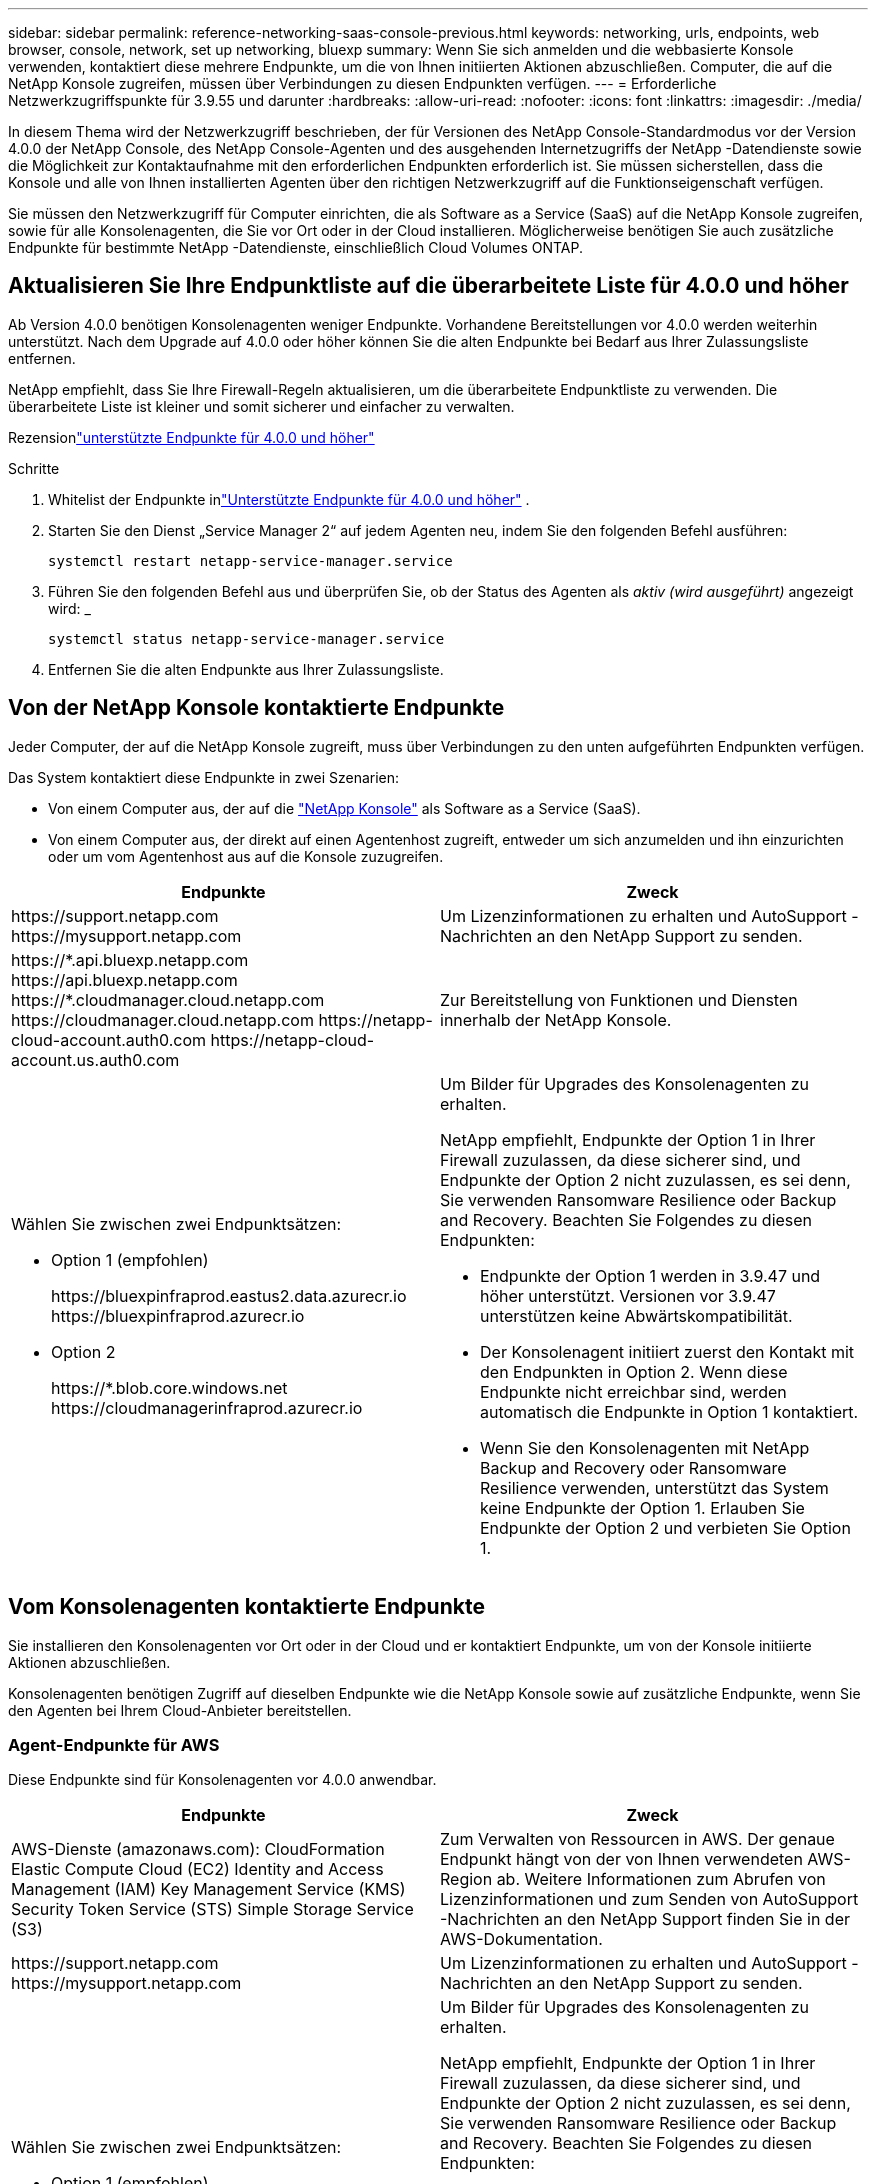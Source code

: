 ---
sidebar: sidebar 
permalink: reference-networking-saas-console-previous.html 
keywords: networking, urls, endpoints, web browser, console, network, set up networking, bluexp 
summary: Wenn Sie sich anmelden und die webbasierte Konsole verwenden, kontaktiert diese mehrere Endpunkte, um die von Ihnen initiierten Aktionen abzuschließen.  Computer, die auf die NetApp Konsole zugreifen, müssen über Verbindungen zu diesen Endpunkten verfügen. 
---
= Erforderliche Netzwerkzugriffspunkte für 3.9.55 und darunter
:hardbreaks:
:allow-uri-read: 
:nofooter: 
:icons: font
:linkattrs: 
:imagesdir: ./media/


[role="lead"]
In diesem Thema wird der Netzwerkzugriff beschrieben, der für Versionen des NetApp Console-Standardmodus vor der Version 4.0.0 der NetApp Console, des NetApp Console-Agenten und des ausgehenden Internetzugriffs der NetApp -Datendienste sowie die Möglichkeit zur Kontaktaufnahme mit den erforderlichen Endpunkten erforderlich ist.  Sie müssen sicherstellen, dass die Konsole und alle von Ihnen installierten Agenten über den richtigen Netzwerkzugriff auf die Funktionseigenschaft verfügen.

Sie müssen den Netzwerkzugriff für Computer einrichten, die als Software as a Service (SaaS) auf die NetApp Konsole zugreifen, sowie für alle Konsolenagenten, die Sie vor Ort oder in der Cloud installieren.  Möglicherweise benötigen Sie auch zusätzliche Endpunkte für bestimmte NetApp -Datendienste, einschließlich Cloud Volumes ONTAP.



== Aktualisieren Sie Ihre Endpunktliste auf die überarbeitete Liste für 4.0.0 und höher

Ab Version 4.0.0 benötigen Konsolenagenten weniger Endpunkte.  Vorhandene Bereitstellungen vor 4.0.0 werden weiterhin unterstützt.  Nach dem Upgrade auf 4.0.0 oder höher können Sie die alten Endpunkte bei Bedarf aus Ihrer Zulassungsliste entfernen.

NetApp empfiehlt, dass Sie Ihre Firewall-Regeln aktualisieren, um die überarbeitete Endpunktliste zu verwenden.  Die überarbeitete Liste ist kleiner und somit sicherer und einfacher zu verwalten.

Rezensionlink:reference-networking-saas-console.html["unterstützte Endpunkte für 4.0.0 und höher"]

.Schritte
. Whitelist der Endpunkte inlink:reference-networking-saas-console.html["Unterstützte Endpunkte für 4.0.0 und höher"] .
. Starten Sie den Dienst „Service Manager 2“ auf jedem Agenten neu, indem Sie den folgenden Befehl ausführen:
+
[source, cli]
----
systemctl restart netapp-service-manager.service
----
. Führen Sie den folgenden Befehl aus und überprüfen Sie, ob der Status des Agenten als _aktiv (wird ausgeführt)_ angezeigt wird: _
+
[source, cli]
----
systemctl status netapp-service-manager.service
----
. Entfernen Sie die alten Endpunkte aus Ihrer Zulassungsliste.




== Von der NetApp Konsole kontaktierte Endpunkte

Jeder Computer, der auf die NetApp Konsole zugreift, muss über Verbindungen zu den unten aufgeführten Endpunkten verfügen.

Das System kontaktiert diese Endpunkte in zwei Szenarien:

* Von einem Computer aus, der auf die https://console.netapp.com["NetApp Konsole"^] als Software as a Service (SaaS).
* Von einem Computer aus, der direkt auf einen Agentenhost zugreift, entweder um sich anzumelden und ihn einzurichten oder um vom Agentenhost aus auf die Konsole zuzugreifen.


[cols="2*"]
|===
| Endpunkte | Zweck 


| \https://support.netapp.com \https://mysupport.netapp.com | Um Lizenzinformationen zu erhalten und AutoSupport -Nachrichten an den NetApp Support zu senden. 


| \https://\*.api.bluexp.netapp.com \https://api.bluexp.netapp.com \https://*.cloudmanager.cloud.netapp.com \https://cloudmanager.cloud.netapp.com \https://netapp-cloud-account.auth0.com \https://netapp-cloud-account.us.auth0.com | Zur Bereitstellung von Funktionen und Diensten innerhalb der NetApp Konsole. 


 a| 
Wählen Sie zwischen zwei Endpunktsätzen:

* Option 1 (empfohlen)
+
\https://bluexpinfraprod.eastus2.data.azurecr.io \https://bluexpinfraprod.azurecr.io

* Option 2
+
\https://*.blob.core.windows.net \https://cloudmanagerinfraprod.azurecr.io


 a| 
Um Bilder für Upgrades des Konsolenagenten zu erhalten.

NetApp empfiehlt, Endpunkte der Option 1 in Ihrer Firewall zuzulassen, da diese sicherer sind, und Endpunkte der Option 2 nicht zuzulassen, es sei denn, Sie verwenden Ransomware Resilience oder Backup and Recovery.  Beachten Sie Folgendes zu diesen Endpunkten:

* Endpunkte der Option 1 werden in 3.9.47 und höher unterstützt.  Versionen vor 3.9.47 unterstützen keine Abwärtskompatibilität.
* Der Konsolenagent initiiert zuerst den Kontakt mit den Endpunkten in Option 2.  Wenn diese Endpunkte nicht erreichbar sind, werden automatisch die Endpunkte in Option 1 kontaktiert.
* Wenn Sie den Konsolenagenten mit NetApp Backup and Recovery oder Ransomware Resilience verwenden, unterstützt das System keine Endpunkte der Option 1.  Erlauben Sie Endpunkte der Option 2 und verbieten Sie Option 1.


|===


== Vom Konsolenagenten kontaktierte Endpunkte

Sie installieren den Konsolenagenten vor Ort oder in der Cloud und er kontaktiert Endpunkte, um von der Konsole initiierte Aktionen abzuschließen.

Konsolenagenten benötigen Zugriff auf dieselben Endpunkte wie die NetApp Konsole sowie auf zusätzliche Endpunkte, wenn Sie den Agenten bei Ihrem Cloud-Anbieter bereitstellen.



=== Agent-Endpunkte für AWS

Diese Endpunkte sind für Konsolenagenten vor 4.0.0 anwendbar.

[cols="2*"]
|===
| Endpunkte | Zweck 


| AWS-Dienste (amazonaws.com): CloudFormation Elastic Compute Cloud (EC2) Identity and Access Management (IAM) Key Management Service (KMS) Security Token Service (STS) Simple Storage Service (S3) | Zum Verwalten von Ressourcen in AWS.  Der genaue Endpunkt hängt von der von Ihnen verwendeten AWS-Region ab.  Weitere Informationen zum Abrufen von Lizenzinformationen und zum Senden von AutoSupport -Nachrichten an den NetApp Support finden Sie in der AWS-Dokumentation. 


| \https://support.netapp.com \https://mysupport.netapp.com | Um Lizenzinformationen zu erhalten und AutoSupport -Nachrichten an den NetApp Support zu senden. 


 a| 
Wählen Sie zwischen zwei Endpunktsätzen:

* Option 1 (empfohlen)
+
\https://bluexpinfraprod.eastus2.data.azurecr.io \https://bluexpinfraprod.azurecr.io

* Option 2
+
\https://*.blob.core.windows.net \https://cloudmanagerinfraprod.azurecr.io


 a| 
Um Bilder für Upgrades des Konsolenagenten zu erhalten.

NetApp empfiehlt, Endpunkte der Option 1 in Ihrer Firewall zuzulassen, da diese sicherer sind, und Endpunkte der Option 2 nicht zuzulassen, es sei denn, Sie verwenden Ransomware Resilience oder Backup and Recovery.  Beachten Sie Folgendes zu diesen Endpunkten:

* Endpunkte der Option 1 werden in 3.9.47 und höher unterstützt.  Versionen vor 3.9.47 unterstützen keine Abwärtskompatibilität.
* Der Konsolenagent initiiert zuerst den Kontakt mit den Endpunkten in Option 2.  Wenn diese Endpunkte nicht erreichbar sind, werden automatisch die Endpunkte in Option 1 kontaktiert.
* Wenn Sie den Konsolenagenten mit NetApp Backup and Recovery oder Ransomware Resilience verwenden, unterstützt das System keine Endpunkte der Option 1.  Erlauben Sie Endpunkte der Option 2 und verbieten Sie Option 1.


|===


=== Agent-Endpunkte für Azure

Diese Endpunkte gelten für Konsolenagenten vor 4.0.0.

[cols="2*"]
|===
| Endpunkte | Zweck 


| \https://management.azure.com \https://login.microsoftonline.com \https://blob.core.windows.net \https://core.windows.net | Zum Verwalten von Ressourcen in öffentlichen Azure-Regionen. 


| \https://management.chinacloudapi.cn \https://login.chinacloudapi.cn \https://blob.core.chinacloudapi.cn \https://core.chinacloudapi.cn | Zum Verwalten von Ressourcen in Azure China-Regionen. 


| \https://support.netapp.com \https://mysupport.netapp.com | Um Lizenzinformationen zu erhalten und AutoSupport -Nachrichten an den NetApp Support zu senden. 


 a| 
Wählen Sie zwischen zwei Endpunktsätzen:

* Option 1 (empfohlen)
+
\https://bluexpinfraprod.eastus2.data.azurecr.io \https://bluexpinfraprod.azurecr.io

* Option 2
+
\https://*.blob.core.windows.net \https://cloudmanagerinfraprod.azurecr.io


 a| 
Um Bilder für Upgrades des Konsolenagenten zu erhalten.

NetApp empfiehlt, Endpunkte der Option 1 in Ihrer Firewall zuzulassen, da diese sicherer sind, und Endpunkte der Option 2 nicht zuzulassen, es sei denn, Sie verwenden Ransomware Resilience oder Backup and Recovery.  Beachten Sie Folgendes zu diesen Endpunkten:

* Endpunkte der Option 1 werden in 3.9.47 und höher unterstützt.  Versionen vor 3.9.47 unterstützen keine Abwärtskompatibilität.
* Der Konsolenagent initiiert zuerst den Kontakt mit den Endpunkten in Option 2.  Wenn diese Endpunkte nicht erreichbar sind, werden automatisch die Endpunkte in Option 1 kontaktiert.
* Wenn Sie den Konsolenagenten mit NetApp Backup and Recovery oder Ransomware Resilience verwenden, unterstützt das System keine Endpunkte der Option 1.  Erlauben Sie Endpunkte der Option 2 und verbieten Sie Option 1.


|===


=== Agent-Endpunkte für Google Cloud

Diese Endpunkte gelten für Konsolenagenten vor 4.0.0.

[cols="2*"]
|===
| Endpunkte | Zweck 


| \https://www.googleapis.com/compute/v1/ \https://compute.googleapis.com/compute/v1 \https://cloudresourcemanager.googleapis.com/v1/projects \https://www.googleapis.com/compute/beta \https://storage.googleapis.com/storage/v1 \https://www.googleapis.com/storage/v1 \https://iam.googleapis.com/v1 \https://cloudkms.googleapis.com/v1 \https://www.googleapis.com/deploymentmanager/v2/project | Zum Verwalten von Ressourcen in Google Cloud. 


| \https://support.netapp.com \https://mysupport.netapp.com | Um Lizenzinformationen zu erhalten und AutoSupport -Nachrichten an den NetApp Support zu senden. 


 a| 
Wählen Sie zwischen zwei Endpunktsätzen:

* Option 1 (empfohlen)
+
\https://bluexpinfraprod.eastus2.data.azurecr.io \https://bluexpinfraprod.azurecr.io

* Option 2
+
\https://*.blob.core.windows.net \https://cloudmanagerinfraprod.azurecr.io


 a| 
Um Bilder für Upgrades des Konsolenagenten zu erhalten.

NetApp empfiehlt, Endpunkte der Option 1 in Ihrer Firewall zuzulassen, da diese sicherer sind, und Endpunkte der Option 2 nicht zuzulassen.  Beachten Sie Folgendes zu diesen Endpunkten:

* Ab der Version 3.9.47 des Konsolenagenten unterstützt das System die in Option 1 aufgeführten Endpunkte.  Frühere Versionen des Konsolenagenten unterstützen keine Abwärtskompatibilität.
* Der Konsolenagent kontaktiert die Endpunkte zuerst in Option 2.  Wenn diese Endpunkte nicht erreichbar sind, werden automatisch die Endpunkte in Option 1 kontaktiert.
* Wenn Sie den Konsolenagenten mit NetApp Backup and Recovery oder Ransomware Resilience verwenden, unterstützt das System keine Endpunkte der Option 1.  Erlauben Sie Endpunkte der Option 2 und verbieten Sie Option 1.


|===


== Lokale Agent-Endpunkte
